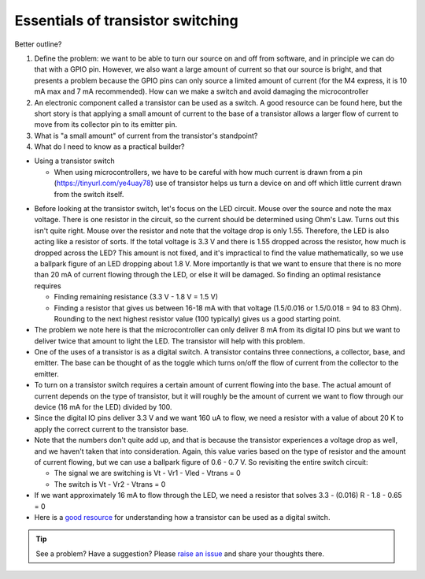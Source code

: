 .. _turbidity_design_transistor:

Essentials of transistor switching
~~~~~~~~~~~~~~~~~~~~~~~~~~~~~~~~~~

Better outline?

1. Define the problem: we want to be able to turn our source on and off from software, and in principle we can do that with a GPIO pin.  However, we also want a large amount of current so that our source is bright, and that presents a problem because the GPIO pins can only source a limited amount of current (for the M4 express, it is 10 mA max and 7 mA recommended).  How can we make a switch and avoid damaging the microcontroller
2. An electronic component called a transistor can be used as a switch.  A good resource can be found here, but the short story is that applying a small amount of current to the base of a transistor allows a larger flow of current to move from its collector pin to its emitter pin.
3. What is "a small amount" of current from the transistor's standpoint?
4. What do I need to know as a practical builder?

* Using a transistor switch

  * When using microcontrollers, we have to be careful with how much current is drawn from a pin (https://tinyurl.com/ye4uay78) use of transistor helps us turn a device on and off which little current drawn from the switch itself.

.. only:: latex

  ..note:: Please visit `this link <https://tinyurl.com/ye4uay78>`_ to complete this activity

.. only:: html

  .. raw:: html

    <iframe width='100%' height='500' src='https://tinyurl.com/ye4uay78' frameborder='0'></iframe>


* Before looking at the transistor switch, let's focus on the LED circuit.  Mouse over the source and note the max voltage.  There is one resistor in the circuit, so the current should be determined using Ohm's Law.  Turns out this isn't quite right. Mouse over the resistor and note that the voltage drop is only 1.55.  Therefore, the LED is also acting like a resistor of sorts.  If the total voltage is 3.3 V and there is 1.55 dropped across the resistor, how much is dropped across the LED?  This amount is not fixed, and it's impractical to find the value mathematically, so we use a ballpark figure of an LED dropping about 1.8 V.  More importantly is that we want to ensure that there is no more than 20 mA of current flowing through the LED, or else it will be damaged.  So finding an optimal resistance requires

  * Finding remaining resistance (3.3 V - 1.8 V = 1.5 V)
  * Finding a resistor that gives us between 16-18 mA with that voltage (1.5/0.016 or 1.5/0.018 = 94 to 83 Ohm). Rounding to the next highest resistor value (100 typically) gives us a good starting point.

* The problem we note here is that the microcontroller can only deliver 8 mA from its digital IO pins but we want to deliver twice that amount to light the LED.  The transistor will help with this problem.
* One of the uses of a transistor is as a digital switch.  A transistor contains three connections, a collector, base, and emitter.  The base can be thought of as the toggle which turns on/off the flow of current from the collector to the emitter.
* To turn on a transistor switch requires a certain amount of current flowing into the base.  The actual amount of current depends on the type of transistor, but it will roughly be the amount of current we want to flow through our device (16 mA for the LED) divided by 100.
* Since the digital IO pins deliver 3.3 V and we want 160 uA to flow, we need a resistor with a value of about 20 K to apply the correct current to the transistor base.
* Note that the numbers don't quite add up, and that is because the transistor experiences a voltage drop as well, and we haven't taken that into consideration.  Again, this value varies based on the type of resistor and the amount of current flowing, but we can use a ballpark figure of 0.6 - 0.7 V.  So revisiting the entire switch circuit:

  * The signal we are switching is Vt - Vr1 - Vled - Vtrans = 0
  * The switch is Vt - Vr2 - Vtrans = 0

* If we want approximately 16 mA to flow through the LED, we need a resistor that solves 3.3 - (0.016) R - 1.8 - 0.65 = 0

* Here is a `good resource <https://www.nutsvolts.com/?/magazine/article/may2015_Secura>`_ for understanding how a transistor can be used as a digital switch.


.. tip:: See a problem?  Have a suggestion? Please `raise an issue <https://github.com/bobthechemist/feathercm/issues/new?title=design_transistor.rst&labels=documentation>`_ and share your thoughts there.
